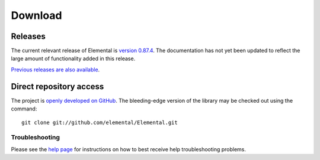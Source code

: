 .. How to download and install Elemental

.. _download:

Download
########

Releases
--------
The current relevant release of Elemental is
`version 0.87.4 <https://github.com/elemental/Elemental/releases/tag/v0.87.4>`__.
The documentation has not yet been updated to reflect the large amount of
functionality added in this release.

`Previous releases are also available <http://libelemental.org/releases/>`__.

Direct repository access
------------------------
The project is `openly developed on GitHub <http://github.com/elemental/Elemental.git>`__.
The bleeding-edge version of the library may be checked out using the command::

    git clone git://github.com/elemental/Elemental.git

Troubleshooting
***************

Please see the `help page <http://libelemental.org/help>`__ for 
instructions on how to best receive help troubleshooting problems.
